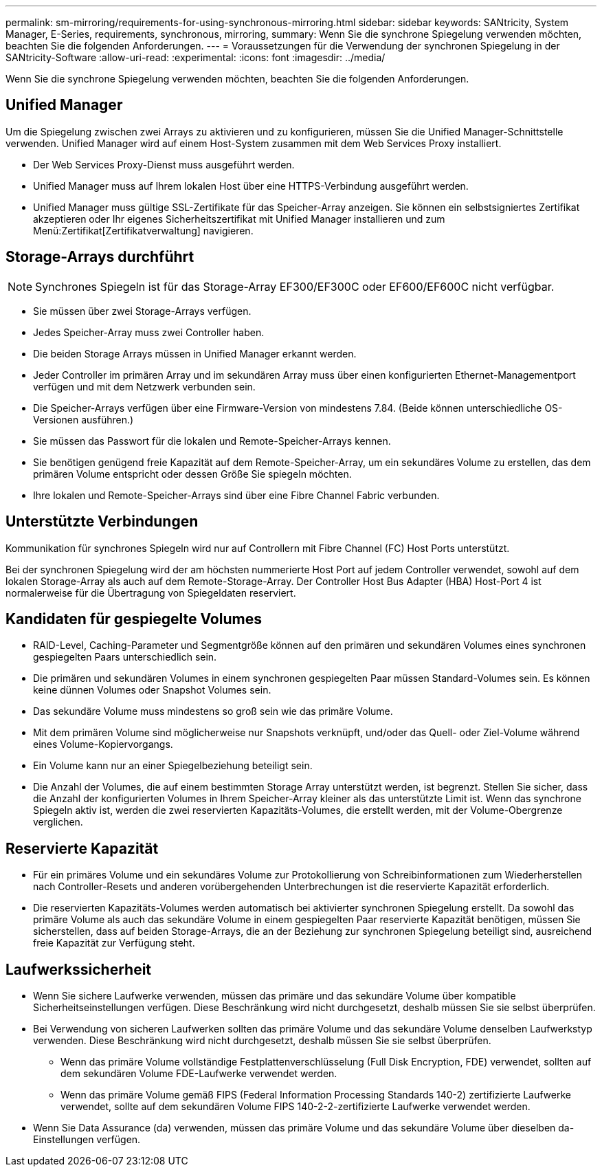 ---
permalink: sm-mirroring/requirements-for-using-synchronous-mirroring.html 
sidebar: sidebar 
keywords: SANtricity, System Manager, E-Series, requirements, synchronous, mirroring, 
summary: Wenn Sie die synchrone Spiegelung verwenden möchten, beachten Sie die folgenden Anforderungen. 
---
= Voraussetzungen für die Verwendung der synchronen Spiegelung in der SANtricity-Software
:allow-uri-read: 
:experimental: 
:icons: font
:imagesdir: ../media/


[role="lead"]
Wenn Sie die synchrone Spiegelung verwenden möchten, beachten Sie die folgenden Anforderungen.



== Unified Manager

Um die Spiegelung zwischen zwei Arrays zu aktivieren und zu konfigurieren, müssen Sie die Unified Manager-Schnittstelle verwenden. Unified Manager wird auf einem Host-System zusammen mit dem Web Services Proxy installiert.

* Der Web Services Proxy-Dienst muss ausgeführt werden.
* Unified Manager muss auf Ihrem lokalen Host über eine HTTPS-Verbindung ausgeführt werden.
* Unified Manager muss gültige SSL-Zertifikate für das Speicher-Array anzeigen. Sie können ein selbstsigniertes Zertifikat akzeptieren oder Ihr eigenes Sicherheitszertifikat mit Unified Manager installieren und zum Menü:Zertifikat[Zertifikatverwaltung] navigieren.




== Storage-Arrays durchführt

[NOTE]
====
Synchrones Spiegeln ist für das Storage-Array EF300/EF300C oder EF600/EF600C nicht verfügbar.

====
* Sie müssen über zwei Storage-Arrays verfügen.
* Jedes Speicher-Array muss zwei Controller haben.
* Die beiden Storage Arrays müssen in Unified Manager erkannt werden.
* Jeder Controller im primären Array und im sekundären Array muss über einen konfigurierten Ethernet-Managementport verfügen und mit dem Netzwerk verbunden sein.
* Die Speicher-Arrays verfügen über eine Firmware-Version von mindestens 7.84. (Beide können unterschiedliche OS-Versionen ausführen.)
* Sie müssen das Passwort für die lokalen und Remote-Speicher-Arrays kennen.
* Sie benötigen genügend freie Kapazität auf dem Remote-Speicher-Array, um ein sekundäres Volume zu erstellen, das dem primären Volume entspricht oder dessen Größe Sie spiegeln möchten.
* Ihre lokalen und Remote-Speicher-Arrays sind über eine Fibre Channel Fabric verbunden.




== Unterstützte Verbindungen

Kommunikation für synchrones Spiegeln wird nur auf Controllern mit Fibre Channel (FC) Host Ports unterstützt.

Bei der synchronen Spiegelung wird der am höchsten nummerierte Host Port auf jedem Controller verwendet, sowohl auf dem lokalen Storage-Array als auch auf dem Remote-Storage-Array. Der Controller Host Bus Adapter (HBA) Host-Port 4 ist normalerweise für die Übertragung von Spiegeldaten reserviert.



== Kandidaten für gespiegelte Volumes

* RAID-Level, Caching-Parameter und Segmentgröße können auf den primären und sekundären Volumes eines synchronen gespiegelten Paars unterschiedlich sein.
* Die primären und sekundären Volumes in einem synchronen gespiegelten Paar müssen Standard-Volumes sein. Es können keine dünnen Volumes oder Snapshot Volumes sein.
* Das sekundäre Volume muss mindestens so groß sein wie das primäre Volume.
* Mit dem primären Volume sind möglicherweise nur Snapshots verknüpft, und/oder das Quell- oder Ziel-Volume während eines Volume-Kopiervorgangs.
* Ein Volume kann nur an einer Spiegelbeziehung beteiligt sein.
* Die Anzahl der Volumes, die auf einem bestimmten Storage Array unterstützt werden, ist begrenzt. Stellen Sie sicher, dass die Anzahl der konfigurierten Volumes in Ihrem Speicher-Array kleiner als das unterstützte Limit ist. Wenn das synchrone Spiegeln aktiv ist, werden die zwei reservierten Kapazitäts-Volumes, die erstellt werden, mit der Volume-Obergrenze verglichen.




== Reservierte Kapazität

* Für ein primäres Volume und ein sekundäres Volume zur Protokollierung von Schreibinformationen zum Wiederherstellen nach Controller-Resets und anderen vorübergehenden Unterbrechungen ist die reservierte Kapazität erforderlich.
* Die reservierten Kapazitäts-Volumes werden automatisch bei aktivierter synchronen Spiegelung erstellt. Da sowohl das primäre Volume als auch das sekundäre Volume in einem gespiegelten Paar reservierte Kapazität benötigen, müssen Sie sicherstellen, dass auf beiden Storage-Arrays, die an der Beziehung zur synchronen Spiegelung beteiligt sind, ausreichend freie Kapazität zur Verfügung steht.




== Laufwerkssicherheit

* Wenn Sie sichere Laufwerke verwenden, müssen das primäre und das sekundäre Volume über kompatible Sicherheitseinstellungen verfügen. Diese Beschränkung wird nicht durchgesetzt, deshalb müssen Sie sie selbst überprüfen.
* Bei Verwendung von sicheren Laufwerken sollten das primäre Volume und das sekundäre Volume denselben Laufwerkstyp verwenden. Diese Beschränkung wird nicht durchgesetzt, deshalb müssen Sie sie selbst überprüfen.
+
** Wenn das primäre Volume vollständige Festplattenverschlüsselung (Full Disk Encryption, FDE) verwendet, sollten auf dem sekundären Volume FDE-Laufwerke verwendet werden.
** Wenn das primäre Volume gemäß FIPS (Federal Information Processing Standards 140-2) zertifizierte Laufwerke verwendet, sollte auf dem sekundären Volume FIPS 140-2-2-zertifizierte Laufwerke verwendet werden.


* Wenn Sie Data Assurance (da) verwenden, müssen das primäre Volume und das sekundäre Volume über dieselben da-Einstellungen verfügen.

